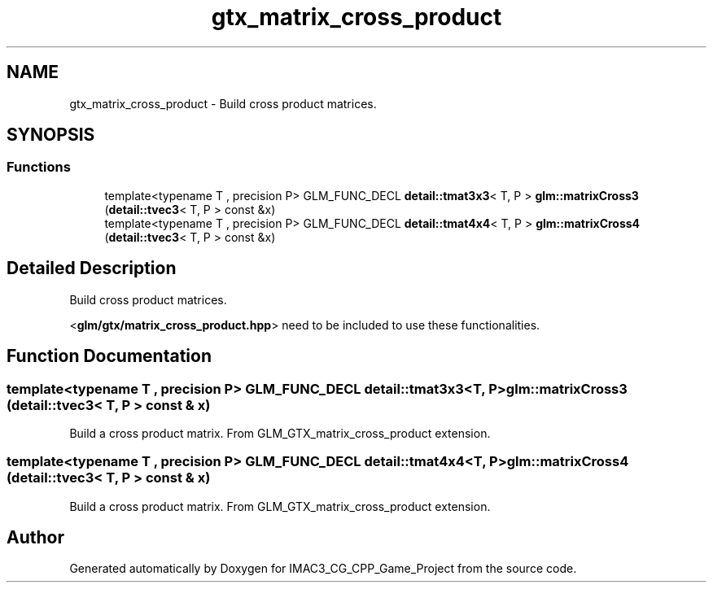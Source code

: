 .TH "gtx_matrix_cross_product" 3 "Fri Dec 14 2018" "IMAC3_CG_CPP_Game_Project" \" -*- nroff -*-
.ad l
.nh
.SH NAME
gtx_matrix_cross_product \- Build cross product matrices\&.  

.SH SYNOPSIS
.br
.PP
.SS "Functions"

.in +1c
.ti -1c
.RI "template<typename T , precision P> GLM_FUNC_DECL \fBdetail::tmat3x3\fP< T, P > \fBglm::matrixCross3\fP (\fBdetail::tvec3\fP< T, P > const &x)"
.br
.ti -1c
.RI "template<typename T , precision P> GLM_FUNC_DECL \fBdetail::tmat4x4\fP< T, P > \fBglm::matrixCross4\fP (\fBdetail::tvec3\fP< T, P > const &x)"
.br
.in -1c
.SH "Detailed Description"
.PP 
Build cross product matrices\&. 

<\fBglm/gtx/matrix_cross_product\&.hpp\fP> need to be included to use these functionalities\&. 
.SH "Function Documentation"
.PP 
.SS "template<typename T , precision P> GLM_FUNC_DECL \fBdetail::tmat3x3\fP<T, P> glm::matrixCross3 (\fBdetail::tvec3\fP< T, P > const & x)"
Build a cross product matrix\&. From GLM_GTX_matrix_cross_product extension\&. 
.SS "template<typename T , precision P> GLM_FUNC_DECL \fBdetail::tmat4x4\fP<T, P> glm::matrixCross4 (\fBdetail::tvec3\fP< T, P > const & x)"
Build a cross product matrix\&. From GLM_GTX_matrix_cross_product extension\&. 
.SH "Author"
.PP 
Generated automatically by Doxygen for IMAC3_CG_CPP_Game_Project from the source code\&.

